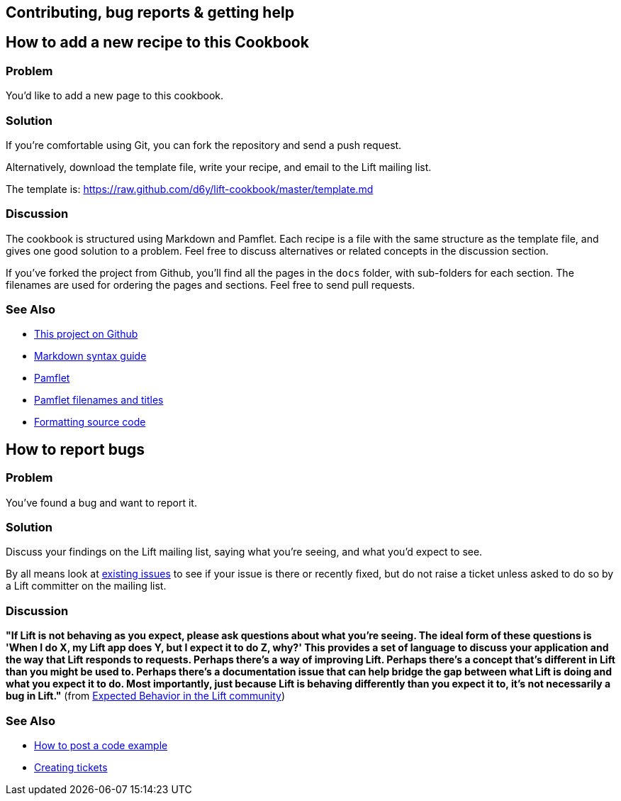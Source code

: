 Contributing, bug reports & getting help
----------------------------------------

How to add a new recipe to this Cookbook
----------------------------------------

Problem
~~~~~~~

You'd like to add a new page to this cookbook.

Solution
~~~~~~~~

If you're comfortable using Git, you can fork the repository and send a
push request.

Alternatively, download the template file, write your recipe, and email
to the Lift mailing list.

The template is:
https://raw.github.com/d6y/lift-cookbook/master/template.md[https://raw.github.com/d6y/lift-cookbook/master/template.md]

Discussion
~~~~~~~~~~

The cookbook is structured using Markdown and Pamflet. Each recipe is a
file with the same structure as the template file, and gives one good
solution to a problem. Feel free to discuss alternatives or related
concepts in the discussion section.

If you've forked the project from Github, you'll find all the pages in
the `docs` folder, with sub-folders for each section. The filenames are
used for ordering the pages and sections. Feel free to send pull
requests.

See Also
~~~~~~~~

* https://github.com/d6y/lift-cookbook/[This project on Github]
* http://daringfireball.net/projects/markdown/syntax[Markdown syntax
guide]
* http://pamflet.databinder.net/Pamflet.html[Pamflet]
* http://pamflet.databinder.net/Filenames+and+Page+Names.html[Pamflet
filenames and titles]
* http://pamflet.databinder.net/Source+Code+Highlighting.html[Formatting
source code]

How to report bugs
------------------

Problem
~~~~~~~

You've found a bug and want to report it.

Solution
~~~~~~~~

Discuss your findings on the Lift mailing list, saying what you're
seeing, and what you'd expect to see.

By all means look at https://github.com/lift/modules/issues[existing
issues] to see if your issue is there or recently fixed, but do not
raise a ticket unless asked to do so by a Lift committer on the mailing
list.

Discussion
~~~~~~~~~~

*"If Lift is not behaving as you expect, please ask questions about what
you're seeing. The ideal form of these questions is 'When I do X, my
Lift app does Y, but I expect it to do Z, why?' This provides a set of
language to discuss your application and the way that Lift responds to
requests. Perhaps there's a way of improving Lift. Perhaps there's a
concept that's different in Lift than you might be used to. Perhaps
there's a documentation issue that can help bridge the gap between what
Lift is doing and what you expect it to do. Most importantly, just
because Lift is behaving differently than you expect it to, it's not
necessarily a bug in Lift."* (from
http://lift.la/expected-behavior-in-the-lift-community[Expected Behavior
in the Lift community])

See Also
~~~~~~~~

* http://www.assembla.com/wiki/show/liftweb/Posting_example_code[How to
post a code example]
* http://www.assembla.com/wiki/show/liftweb/Creating_tickets[Creating
tickets]

